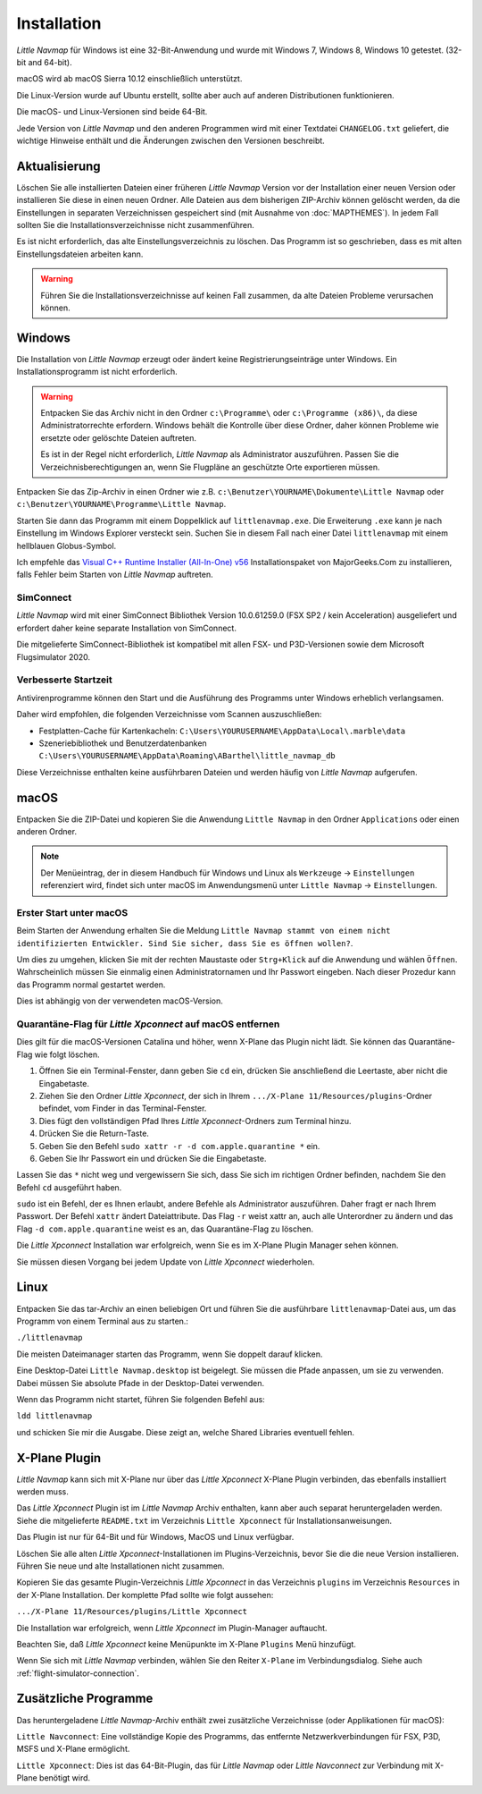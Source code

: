 Installation
------------

*Little Navmap* für Windows ist eine 32-Bit-Anwendung und wurde mit
Windows 7, Windows 8, Windows 10 getestet. (32-bit and 64-bit).

macOS wird ab macOS Sierra 10.12 einschließlich unterstützt.

Die Linux-Version wurde auf Ubuntu erstellt, sollte aber auch auf anderen Distributionen funktionieren.

Die macOS- und Linux-Versionen sind beide 64-Bit.

Jede Version von *Little Navmap* und den anderen Programmen wird mit einer Textdatei ``CHANGELOG.txt`` geliefert, die wichtige Hinweise enthält und die Änderungen zwischen den Versionen beschreibt.

.. _installation-updating:

Aktualisierung
~~~~~~~~~~~~~~

Löschen Sie alle installierten Dateien einer früheren *Little Navmap*
Version vor der Installation einer neuen Version oder installieren Sie diese in einen neuen Ordner. Alle Dateien aus dem
bisherigen ZIP-Archiv können gelöscht werden, da die Einstellungen in
separaten Verzeichnissen gespeichert sind (mit Ausnahme von :doc:`MAPTHEMES`). In jedem Fall sollten Sie die
Installationsverzeichnisse nicht zusammenführen.

Es ist nicht erforderlich, das alte Einstellungsverzeichnis zu löschen.
Das Programm ist so geschrieben, dass es mit alten
Einstellungsdateien arbeiten kann.

.. warning::

    Führen Sie die Installationsverzeichnisse auf keinen Fall zusammen, da alte Dateien Probleme verursachen können.

Windows
~~~~~~~

Die Installation von *Little Navmap* erzeugt oder ändert keine Registrierungseinträge
unter Windows. Ein Installationsprogramm ist nicht erforderlich.

.. warning::

    Entpacken Sie das Archiv nicht in den Ordner ``c:\Programme\`` oder
    ``c:\Programme (x86)\``, da diese Administratorrechte erfordern.
    Windows behält die Kontrolle über diese Ordner, daher können
    Probleme wie ersetzte oder gelöschte Dateien auftreten.

    Es ist in der Regel nicht erforderlich, *Little Navmap* als Administrator auszuführen.
    Passen Sie die Verzeichnisberechtigungen an, wenn Sie Flugpläne an geschützte Orte exportieren müssen.


Entpacken Sie das Zip-Archiv in einen Ordner wie z.B.
``c:\Benutzer\YOURNAME\Dokumente\Little Navmap`` oder
``c:\Benutzer\YOURNAME\Programme\Little Navmap``.

Starten Sie dann das Programm mit einem Doppelklick auf
``littlenavmap.exe``. Die Erweiterung ``.exe`` kann je nach Einstellung im
Windows Explorer versteckt sein. Suchen Sie in diesem Fall nach einer
Datei ``littlenavmap`` mit einem hellblauen Globus-Symbol.

Ich empfehle das `Visual C++ Runtime Installer (All-In-One)
v56 <https://www.majorgeeks.com/files/details/visual_c_runtime_installer.html>`__
Installationspaket von MajorGeeks.Com zu installieren, falls Fehler beim Starten von
*Little Navmap* auftreten.

SimConnect
^^^^^^^^^^^^^^^^^^^^^^^^^^^^^

*Little Navmap* wird mit einer SimConnect Bibliothek Version 10.0.61259.0 (FSX SP2 / kein Acceleration) ausgeliefert und erfordert daher keine separate Installation von SimConnect.

Die mitgelieferte SimConnect-Bibliothek ist kompatibel mit allen FSX- und P3D-Versionen sowie dem Microsoft Flugsimulator 2020.

.. _improve-start-up-time:

Verbesserte Startzeit
^^^^^^^^^^^^^^^^^^^^^^^^^

Antivirenprogramme können den Start und die Ausführung des Programms
unter Windows erheblich verlangsamen.

Daher wird empfohlen, die folgenden Verzeichnisse vom Scannen
auszuschließen:

-  Festplatten-Cache für Kartenkacheln:
   ``C:\Users\YOURUSERNAME\AppData\Local\.marble\data``
-  Szeneriebibliothek und
   Benutzerdatenbanken ``C:\Users\YOURUSERNAME\AppData\Roaming\ABarthel\little_navmap_db``

Diese Verzeichnisse enthalten keine ausführbaren Dateien und
werden häufig von *Little Navmap* aufgerufen.

macOS
~~~~~

Entpacken Sie die ZIP-Datei und kopieren Sie die Anwendung
``Little Navmap`` in den Ordner ``Applications`` oder einen anderen
Ordner.

.. note::

     Der Menüeintrag, der in diesem Handbuch für Windows und Linux als ``Werkzeuge`` -> ``Einstellungen`` referenziert wird,
     findet sich unter macOS im Anwendungsmenü unter ``Little Navmap`` -> ``Einstellungen``.

Erster Start unter macOS
^^^^^^^^^^^^^^^^^^^^^^^^^^^^^^^

Beim Starten der Anwendung erhalten Sie die Meldung
``Little Navmap stammt von einem nicht identifizierten Entwickler. Sind Sie sicher, dass Sie es öffnen wollen?``.

Um dies zu umgehen, klicken Sie mit der rechten Maustaste oder ``Strg+Klick`` auf die Anwendung und wählen ``Öffnen``. Wahrscheinlich müssen Sie einmalig einen Administratornamen und Ihr Passwort eingeben. Nach dieser Prozedur kann das Programm normal gestartet werden.

Dies ist abhängig von der verwendeten macOS-Version.

Quarantäne-Flag für *Little Xpconnect* auf macOS entfernen
^^^^^^^^^^^^^^^^^^^^^^^^^^^^^^^^^^^^^^^^^^^^^^^^^^^^^^^^^^^^^^

Dies gilt für die macOS-Versionen Catalina und höher, wenn X-Plane das Plugin nicht lädt. Sie können das Quarantäne-Flag wie folgt löschen.

#. Öffnen Sie ein Terminal-Fenster, dann geben Sie ``cd`` ein, drücken Sie anschließend die Leertaste, aber nicht die Eingabetaste.
#. Ziehen Sie den Ordner *Little Xpconnect*, der sich in Ihrem ``.../X-Plane 11/Resources/plugins``-Ordner befindet, vom Finder in das Terminal-Fenster.
#. Dies fügt den vollständigen Pfad Ihres *Little Xpconnect*-Ordners zum Terminal hinzu.
#. Drücken Sie die Return-Taste.
#. Geben Sie den Befehl ``sudo xattr -r -d com.apple.quarantine *`` ein.
#. Geben Sie Ihr Passwort ein und drücken Sie die Eingabetaste.

Lassen Sie das ``*`` nicht weg und vergewissern Sie sich, dass Sie sich im richtigen Ordner befinden, nachdem Sie den Befehl ``cd`` ausgeführt haben.

``sudo`` ist ein Befehl, der es Ihnen erlaubt, andere Befehle als Administrator auszuführen. Daher fragt er nach Ihrem Passwort. Der Befehl ``xattr`` ändert Dateiattribute. Das Flag ``-r`` weist xattr an, auch alle Unterordner zu ändern und das Flag ``-d com.apple.quarantine`` weist es an, das Quarantäne-Flag zu löschen.

Die *Little Xpconnect* Installation war erfolgreich, wenn Sie es im X-Plane Plugin Manager sehen können.

Sie müssen diesen Vorgang bei jedem Update von *Little Xpconnect* wiederholen.

Linux
~~~~~

Entpacken Sie das tar-Archiv an einen beliebigen Ort und führen Sie die
ausführbare ``littlenavmap``-Datei aus, um das Programm von einem Terminal aus
zu starten.:

``./littlenavmap``

Die meisten Dateimanager starten das Programm, wenn Sie doppelt darauf
klicken.

Eine Desktop-Datei ``Little Navmap.desktop`` ist beigelegt. Sie müssen die Pfade anpassen, um sie zu verwenden. Dabei müssen Sie absolute Pfade in der Desktop-Datei verwenden.

Wenn das Programm nicht startet, führen Sie folgenden Befehl aus:

``ldd littlenavmap``

und schicken Sie mir die Ausgabe. Diese zeigt an, welche Shared Libraries eventuell fehlen.

.. _xplane-plugin:

X-Plane Plugin
~~~~~~~~~~~~~~~~~~

*Little Navmap* kann sich mit X-Plane nur über das *Little Xpconnect*
X-Plane Plugin verbinden, das ebenfalls installiert werden muss.

Das *Little Xpconnect* Plugin ist im *Little Navmap* Archiv enthalten,
kann aber auch separat heruntergeladen werden. Siehe die mitgelieferte
``README.txt`` im Verzeichnis ``Little Xpconnect`` für
Installationsanweisungen.

Das Plugin ist nur für 64-Bit und für Windows, MacOS und
Linux verfügbar.

Löschen Sie alle alten *Little Xpconnect*-Installationen im Plugins-Verzeichnis, bevor Sie die die neue Version installieren. Führen Sie neue und alte Installationen nicht zusammen.

Kopieren Sie das gesamte Plugin-Verzeichnis *Little Xpconnect* in das Verzeichnis ``plugins`` im Verzeichnis ``Resources`` in der X-Plane Installation. Der komplette Pfad sollte wie folgt aussehen:

``.../X-Plane 11/Resources/plugins/Little Xpconnect``

Die Installation war erfolgreich, wenn *Little Xpconnect* im Plugin-Manager auftaucht.

Beachten Sie, daß *Little Xpconnect* keine Menüpunkte im X-Plane ``Plugins`` Menü hinzufügt.

Wenn Sie sich mit *Little Navmap* verbinden, wählen Sie den Reiter ``X-Plane`` im Verbindungsdialog. Siehe auch :ref:`flight-simulator-connection`.

Zusätzliche Programme
~~~~~~~~~~~~~~~~~~~~~

Das heruntergeladene *Little Navmap*-Archiv enthält zwei zusätzliche
Verzeichnisse (oder Applikationen für macOS):

``Little Navconnect``: Eine vollständige Kopie des Programms, das
entfernte Netzwerkverbindungen für FSX, P3D, MSFS und X-Plane ermöglicht.

``Little Xpconnect``: Dies ist das 64-Bit-Plugin, das für *Little
Navmap* oder *Little Navconnect* zur Verbindung mit X-Plane benötigt
wird.
